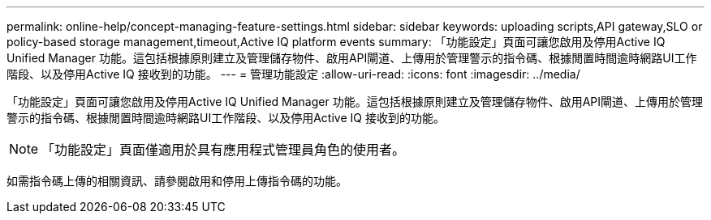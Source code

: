 ---
permalink: online-help/concept-managing-feature-settings.html 
sidebar: sidebar 
keywords: uploading scripts,API gateway,SLO or policy-based storage management,timeout,Active IQ platform events 
summary: 「功能設定」頁面可讓您啟用及停用Active IQ Unified Manager 功能。這包括根據原則建立及管理儲存物件、啟用API閘道、上傳用於管理警示的指令碼、根據閒置時間逾時網路UI工作階段、以及停用Active IQ 接收到的功能。 
---
= 管理功能設定
:allow-uri-read: 
:icons: font
:imagesdir: ../media/


[role="lead"]
「功能設定」頁面可讓您啟用及停用Active IQ Unified Manager 功能。這包括根據原則建立及管理儲存物件、啟用API閘道、上傳用於管理警示的指令碼、根據閒置時間逾時網路UI工作階段、以及停用Active IQ 接收到的功能。

[NOTE]
====
「功能設定」頁面僅適用於具有應用程式管理員角色的使用者。

====
如需指令碼上傳的相關資訊、請參閱啟用和停用上傳指令碼的功能。
